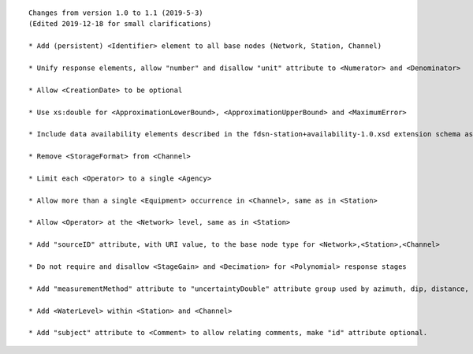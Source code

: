 
::

      Changes from version 1.0 to 1.1 (2019-5-3)
      (Edited 2019-12-18 for small clarifications)

      * Add (persistent) <Identifier> element to all base nodes (Network, Station, Channel)

      * Unify response elements, allow "number" and disallow "unit" attribute to <Numerator> and <Denominator>

      * Allow <CreationDate> to be optional

      * Use xs:double for <ApproximationLowerBound>, <ApproximationUpperBound> and <MaximumError>

      * Include data availability elements described in the fdsn-station+availability-1.0.xsd extension schema as optional elements of the main schema

      * Remove <StorageFormat> from <Channel>

      * Limit each <Operator> to a single <Agency>

      * Allow more than a single <Equipment> occurrence in <Channel>, same as in <Station>

      * Allow <Operator> at the <Network> level, same as in <Station>

      * Add "sourceID" attribute, with URI value, to the base node type for <Network>,<Station>,<Channel>

      * Do not require and disallow <StageGain> and <Decimation> for <Polynomial> response stages

      * Add "measurementMethod" attribute to "uncertaintyDouble" attribute group used by azimuth, dip, distance, latitude, longitude, elevation, etc. types

      * Add <WaterLevel> within <Station> and <Channel>

      * Add "subject" attribute to <Comment> to allow relating comments, make "id" attribute optional.

